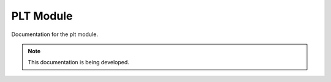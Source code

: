 PLT Module
==========

Documentation for the plt module.

.. note::

   This documentation is being developed.
